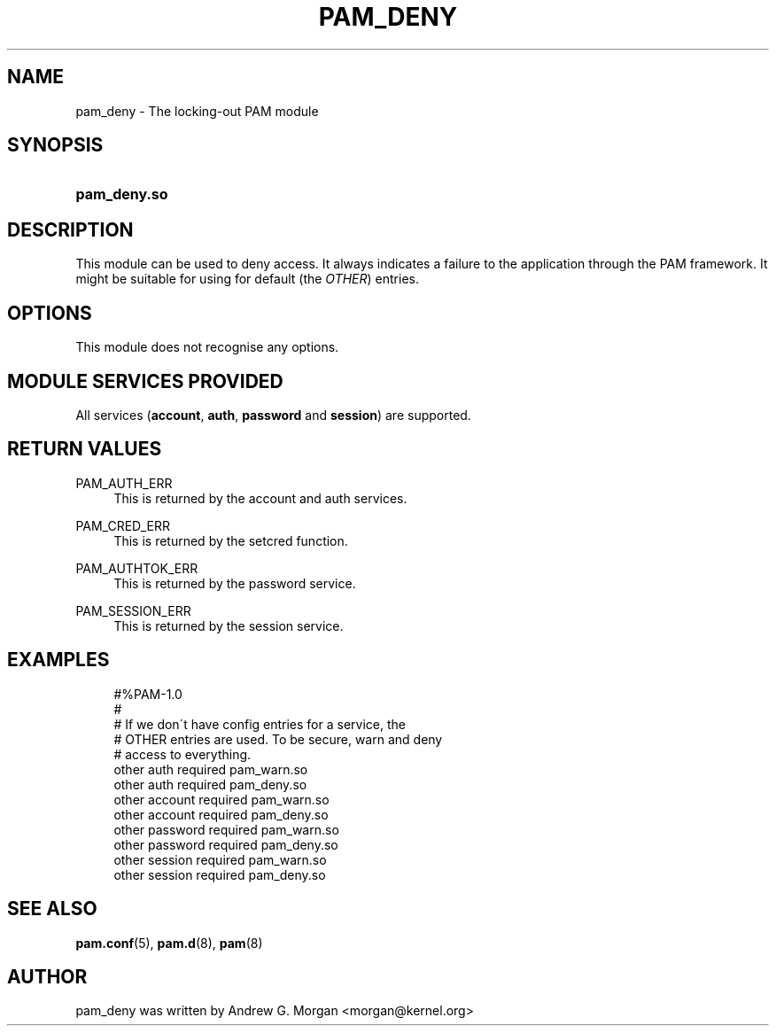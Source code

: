 .\"     Title: pam_deny
.\"    Author: 
.\" Generator: DocBook XSL Stylesheets v1.73.1 <http://docbook.sf.net/>
.\"      Date: 01/08/2008
.\"    Manual: Linux-PAM Manual
.\"    Source: Linux-PAM Manual
.\"
.TH "PAM_DENY" "8" "01/08/2008" "Linux-PAM Manual" "Linux\-PAM Manual"
.\" disable hyphenation
.nh
.\" disable justification (adjust text to left margin only)
.ad l
.SH "NAME"
pam_deny - The locking-out PAM module
.SH "SYNOPSIS"
.HP 12
\fBpam_deny\.so\fR
.SH "DESCRIPTION"
.PP
This module can be used to deny access\. It always indicates a failure to the application through the PAM framework\. It might be suitable for using for default (the
\fIOTHER\fR) entries\.
.SH "OPTIONS"
.PP
This module does not recognise any options\.
.SH "MODULE SERVICES PROVIDED"
.PP
All services (\fBaccount\fR,
\fBauth\fR,
\fBpassword\fR
and
\fBsession\fR) are supported\.
.SH "RETURN VALUES"
.PP
.PP
PAM_AUTH_ERR
.RS 4
This is returned by the account and auth services\.
.RE
.PP
PAM_CRED_ERR
.RS 4
This is returned by the setcred function\.
.RE
.PP
PAM_AUTHTOK_ERR
.RS 4
This is returned by the password service\.
.RE
.PP
PAM_SESSION_ERR
.RS 4
This is returned by the session service\.
.RE
.SH "EXAMPLES"
.sp
.RS 4
.nf
#%PAM\-1\.0
#
# If we don\'t have config entries for a service, the
# OTHER entries are used\. To be secure, warn and deny
# access to everything\.
other auth     required       pam_warn\.so
other auth     required       pam_deny\.so
other account  required       pam_warn\.so
other account  required       pam_deny\.so
other password required       pam_warn\.so
other password required       pam_deny\.so
other session  required       pam_warn\.so
other session  required       pam_deny\.so
    
.fi
.RE
.SH "SEE ALSO"
.PP

\fBpam.conf\fR(5),
\fBpam.d\fR(8),
\fBpam\fR(8)
.SH "AUTHOR"
.PP
pam_deny was written by Andrew G\. Morgan <morgan@kernel\.org>
